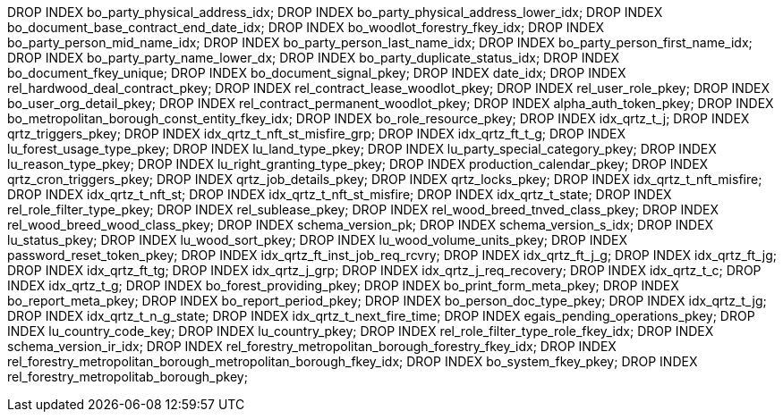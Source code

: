 DROP INDEX bo_party_physical_address_idx; DROP INDEX bo_party_physical_address_lower_idx; DROP INDEX bo_document_base_contract_end_date_idx; DROP INDEX bo_woodlot_forestry_fkey_idx; DROP INDEX bo_party_person_mid_name_idx; DROP INDEX bo_party_person_last_name_idx; DROP INDEX bo_party_person_first_name_idx; DROP INDEX bo_party_party_name_lower_dx; DROP INDEX bo_party_duplicate_status_idx; DROP INDEX bo_document_fkey_unique; DROP INDEX bo_document_signal_pkey; DROP INDEX date_idx; DROP INDEX rel_hardwood_deal_contract_pkey; DROP INDEX rel_contract_lease_woodlot_pkey; DROP INDEX rel_user_role_pkey; DROP INDEX bo_user_org_detail_pkey; DROP INDEX rel_contract_permanent_woodlot_pkey; DROP INDEX alpha_auth_token_pkey; DROP INDEX bo_metropolitan_borough_const_entity_fkey_idx; DROP INDEX bo_role_resource_pkey; DROP INDEX idx_qrtz_t_j; DROP INDEX qrtz_triggers_pkey; DROP INDEX idx_qrtz_t_nft_st_misfire_grp; DROP INDEX idx_qrtz_ft_t_g; DROP INDEX lu_forest_usage_type_pkey; DROP INDEX lu_land_type_pkey; DROP INDEX lu_party_special_category_pkey; DROP INDEX lu_reason_type_pkey; DROP INDEX lu_right_granting_type_pkey; DROP INDEX production_calendar_pkey; DROP INDEX qrtz_cron_triggers_pkey; DROP INDEX qrtz_job_details_pkey; DROP INDEX qrtz_locks_pkey; DROP INDEX idx_qrtz_t_nft_misfire; DROP INDEX idx_qrtz_t_nft_st; DROP INDEX idx_qrtz_t_nft_st_misfire; DROP INDEX idx_qrtz_t_state; DROP INDEX rel_role_filter_type_pkey; DROP INDEX rel_sublease_pkey; DROP INDEX rel_wood_breed_tnved_class_pkey; DROP INDEX rel_wood_breed_wood_class_pkey; DROP INDEX schema_version_pk; DROP INDEX schema_version_s_idx; DROP INDEX lu_status_pkey; DROP INDEX lu_wood_sort_pkey; DROP INDEX lu_wood_volume_units_pkey; DROP INDEX password_reset_token_pkey; DROP INDEX idx_qrtz_ft_inst_job_req_rcvry; DROP INDEX idx_qrtz_ft_j_g; DROP INDEX idx_qrtz_ft_jg; DROP INDEX idx_qrtz_ft_tg; DROP INDEX idx_qrtz_j_grp; DROP INDEX idx_qrtz_j_req_recovery; DROP INDEX idx_qrtz_t_c; DROP INDEX idx_qrtz_t_g; DROP INDEX bo_forest_providing_pkey; DROP INDEX bo_print_form_meta_pkey; DROP INDEX bo_report_meta_pkey; DROP INDEX bo_report_period_pkey; DROP INDEX bo_person_doc_type_pkey; DROP INDEX idx_qrtz_t_jg; DROP INDEX idx_qrtz_t_n_g_state; DROP INDEX idx_qrtz_t_next_fire_time; DROP INDEX egais_pending_operations_pkey; DROP INDEX lu_country_code_key; DROP INDEX lu_country_pkey; DROP INDEX rel_role_filter_type_role_fkey_idx; DROP INDEX schema_version_ir_idx; DROP INDEX rel_forestry_metropolitan_borough_forestry_fkey_idx; DROP INDEX rel_forestry_metropolitan_borough_metropolitan_borough_fkey_idx; DROP INDEX bo_system_fkey_pkey; DROP INDEX rel_forestry_metropolitab_borough_pkey;